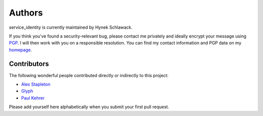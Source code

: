 Authors
=======

service_identity is currently maintained by Hynek Schlawack.

If you think you've found a security-relevant bug, please contact me privately and ideally encrypt your message using PGP_.
I will then work with you on a responsible resolution.
You can find my contact information and PGP data on my homepage_.

Contributors
------------

The following wonderful people contributed directly or indirectly to this project:

- `Alex Stapleton <https://github.com/public>`_
- `Glyph <https://twitter.com/glyph>`_
- `Paul Kehrer <https://github.com/reaperhulk>`_

Please add yourself here alphabetically when you submit your first pull request.


.. _PGP: http://www.gnupg.org/
.. _homepage: https://hynek.me/about/
